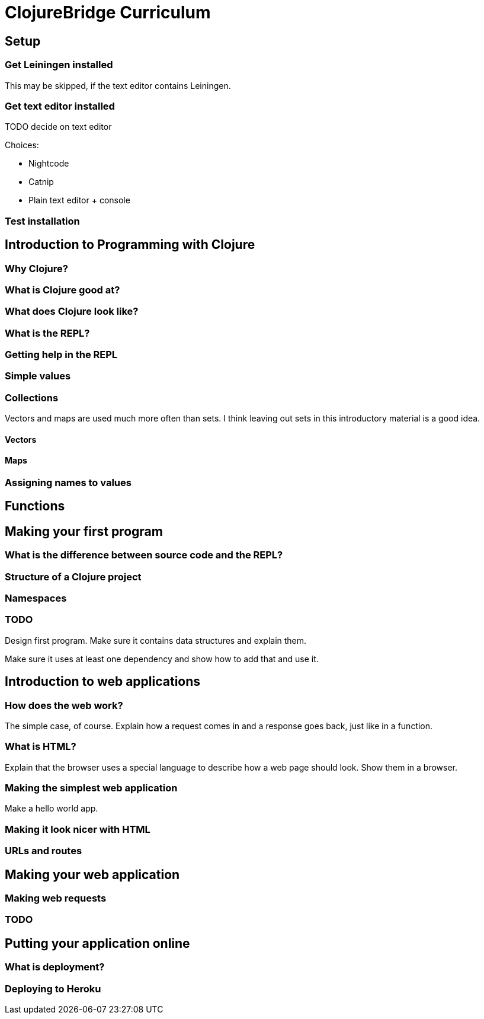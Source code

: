ClojureBridge Curriculum
========================

== Setup

=== Get Leiningen installed

This may be skipped, if the text editor contains Leiningen.

=== Get text editor installed

TODO decide on text editor

Choices:

* Nightcode
* Catnip
* Plain text editor + console

=== Test installation

== Introduction to Programming with Clojure
=== Why Clojure?
=== What is Clojure good at?
=== What does Clojure look like?
=== What is the REPL?
=== Getting help in the REPL
=== Simple values
=== Collections

Vectors and maps are used much more often than sets. I think leaving out sets in this introductory material is a good idea.

==== Vectors
==== Maps
=== Assigning names to values

== Functions

== Making your first program
=== What is the difference between source code and the REPL?
=== Structure of a Clojure project
=== Namespaces
=== TODO

Design first program. Make sure it contains data structures and explain them.

Make sure it uses at least one dependency and show how to add that and use it.

== Introduction to web applications
=== How does the web work?

The simple case, of course. Explain how a request comes in and a response goes back, just like in a function.

=== What is HTML?

Explain that the browser uses a special language to describe how a web page should look. Show them in a browser.

=== Making the simplest web application

Make a hello world app.

=== Making it look nicer with HTML
=== URLs and routes

== Making your web application
=== Making web requests
=== TODO

== Putting your application online
=== What is deployment?
=== Deploying to Heroku
